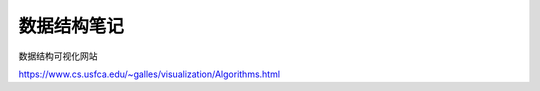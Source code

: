 数据结构笔记
=======================

数据结构可视化网站

https://www.cs.usfca.edu/~galles/visualization/Algorithms.html